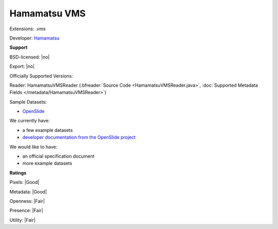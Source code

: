 .. index:: Hamamatsu VMS
.. index:: .vms

Hamamatsu VMS
===============================================================================

Extensions: .vms

Developer: `Hamamatsu <http://www.hamamatsu.com>`_


**Support**


BSD-licensed: |no|

Export: |no|

Officially Supported Versions: 

Reader: HamamatsuVMSReader (:bfreader:`Source Code <HamamatsuVMSReader.java>`, :doc:`Supported Metadata Fields </metadata/HamamatsuVMSReader>`)



Sample Datasets:

- `OpenSlide <http://openslide.cs.cmu.edu/download/openslide-testdata/Hamamatsu-vms/>`_

We currently have:

* a few example datasets 
* `developer documentation from the OpenSlide project <http://openslide.org/Hamamatsu%20format/>`_

We would like to have:

* an official specification document 
* more example datasets

**Ratings**


Pixels: |Good|

Metadata: |Good|

Openness: |Fair|

Presence: |Fair|

Utility: |Fair|




